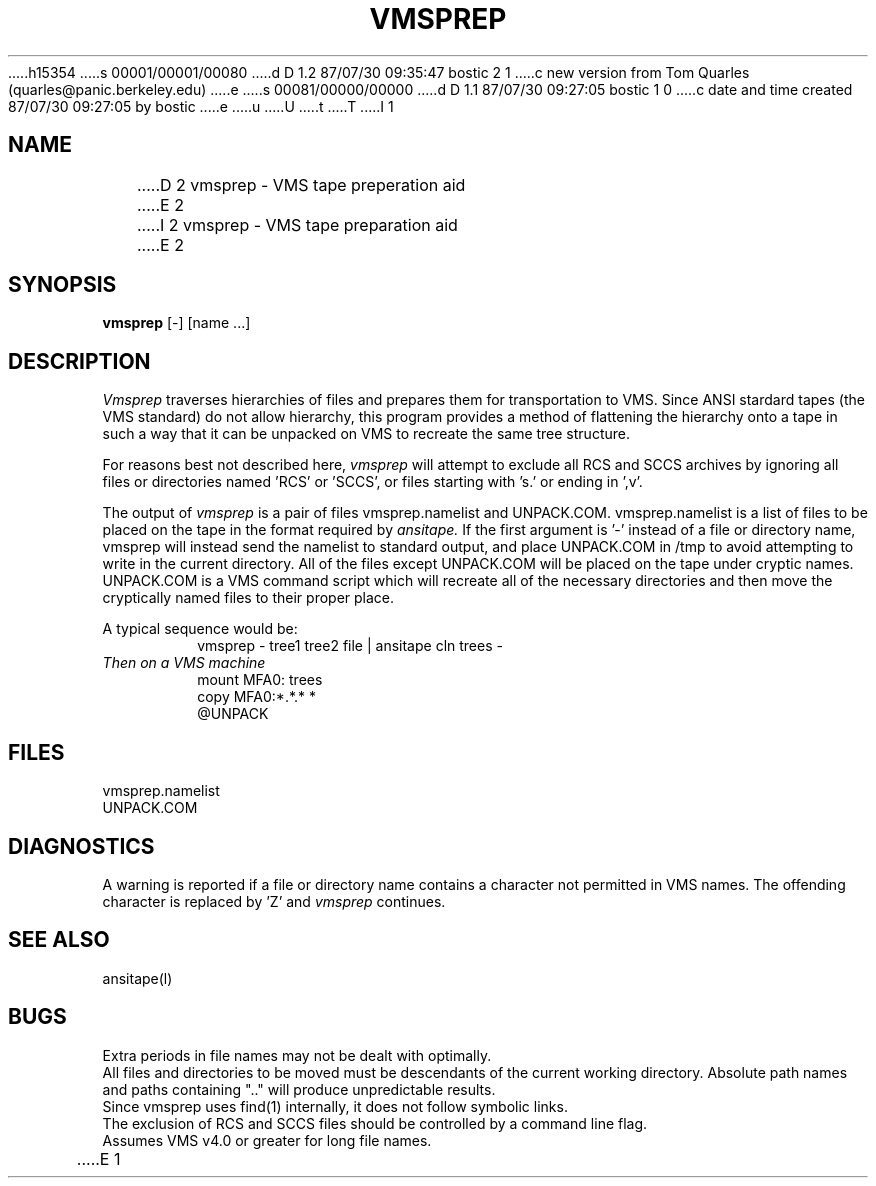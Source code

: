 h15354
s 00001/00001/00080
d D 1.2 87/07/30 09:35:47 bostic 2 1
c new version from Tom Quarles (quarles@panic.berkeley.edu)
e
s 00081/00000/00000
d D 1.1 87/07/30 09:27:05 bostic 1 0
c date and time created 87/07/30 09:27:05 by bostic
e
u
U
t
T
I 1
.TH VMSPREP LOCAL "4/10/85 UCB Local"
.SH NAME
D 2
vmsprep - VMS tape preperation aid
E 2
I 2
vmsprep - VMS tape preparation aid
E 2
.SH SYNOPSIS
.B vmsprep
[-] [name ...]
.SH DESCRIPTION
.I Vmsprep
traverses hierarchies of files and prepares them for
transportation to VMS.
Since ANSI stardard tapes (the VMS standard) do
not allow hierarchy, this program provides a
method of flattening the hierarchy onto a tape
in such a way that it can be unpacked on VMS
to recreate the same tree structure.
.PP
For reasons best not described here,
.I vmsprep
will attempt to exclude all RCS and SCCS archives by
ignoring all files or directories named 'RCS' or 'SCCS', or
files starting with 's.' or ending in ',v'.
.PP
The output of 
.I vmsprep
is a pair of files vmsprep.namelist and UNPACK.COM.
vmsprep.namelist is a list of files to be placed on
the tape in the format required by 
.I ansitape.
If the first argument is '-' instead of a file or directory name,
vmsprep will instead send the namelist to standard output, and
place UNPACK.COM in /tmp to avoid attempting to write in the
current directory.
All of the files except UNPACK.COM will
be placed on the tape under cryptic names.
UNPACK.COM is a VMS command script which will recreate
all of the necessary directories and then move the
cryptically named files to their proper place.
.PP
A typical sequence would be:
.br
.RS
vmsprep - tree1 tree2 file | ansitape cln trees -
.RE
.br
.I Then on a VMS machine
.br
.RS
mount MFA0: trees
.br
copy MFA0:*.*.* *
.br
@UNPACK
.RE
.br
.SH FILES
vmsprep.namelist
.br
UNPACK.COM
.br
.SH DIAGNOSTICS
A warning is reported if a file or directory name contains
a character not permitted in VMS names. 
The offending character is replaced by 'Z' and 
.I vmsprep
continues.
.br
.SH "SEE ALSO"
ansitape(l)
.SH BUGS
Extra periods in file names may not be dealt with optimally.
.br
All files and directories to be moved must be descendants of the
current working directory.  Absolute path names and paths containing ".."
will produce unpredictable results.
.br
Since vmsprep uses find(1) internally, it does not follow symbolic links.
.br
The exclusion of RCS and SCCS files should be controlled by a command line flag.
.br
Assumes VMS v4.0 or greater for long file names.
.br
E 1
